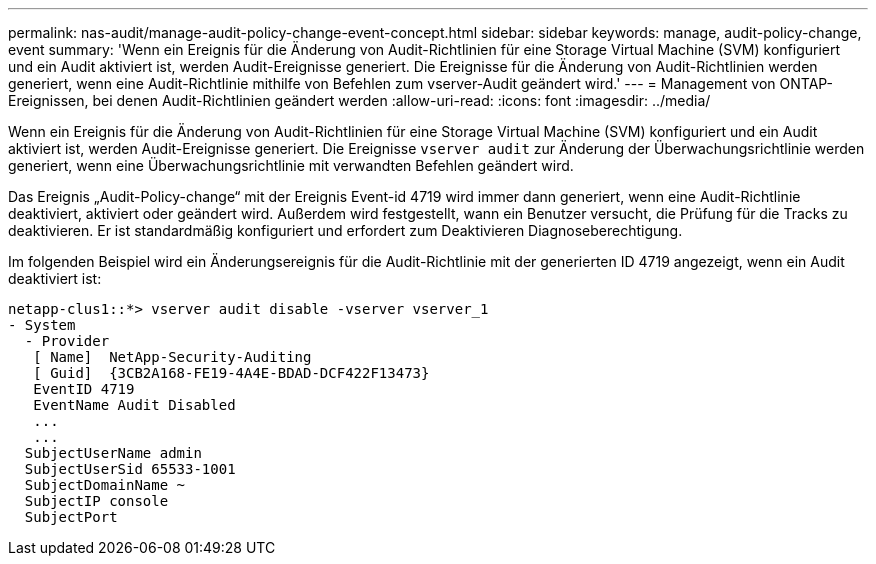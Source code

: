 ---
permalink: nas-audit/manage-audit-policy-change-event-concept.html 
sidebar: sidebar 
keywords: manage, audit-policy-change, event 
summary: 'Wenn ein Ereignis für die Änderung von Audit-Richtlinien für eine Storage Virtual Machine (SVM) konfiguriert und ein Audit aktiviert ist, werden Audit-Ereignisse generiert. Die Ereignisse für die Änderung von Audit-Richtlinien werden generiert, wenn eine Audit-Richtlinie mithilfe von Befehlen zum vserver-Audit geändert wird.' 
---
= Management von ONTAP-Ereignissen, bei denen Audit-Richtlinien geändert werden
:allow-uri-read: 
:icons: font
:imagesdir: ../media/


[role="lead"]
Wenn ein Ereignis für die Änderung von Audit-Richtlinien für eine Storage Virtual Machine (SVM) konfiguriert und ein Audit aktiviert ist, werden Audit-Ereignisse generiert. Die Ereignisse `vserver audit` zur Änderung der Überwachungsrichtlinie werden generiert, wenn eine Überwachungsrichtlinie mit verwandten Befehlen geändert wird.

Das Ereignis „Audit-Policy-change“ mit der Ereignis Event-id 4719 wird immer dann generiert, wenn eine Audit-Richtlinie deaktiviert, aktiviert oder geändert wird. Außerdem wird festgestellt, wann ein Benutzer versucht, die Prüfung für die Tracks zu deaktivieren. Er ist standardmäßig konfiguriert und erfordert zum Deaktivieren Diagnoseberechtigung.

Im folgenden Beispiel wird ein Änderungsereignis für die Audit-Richtlinie mit der generierten ID 4719 angezeigt, wenn ein Audit deaktiviert ist:

[listing]
----
netapp-clus1::*> vserver audit disable -vserver vserver_1
- System
  - Provider
   [ Name]  NetApp-Security-Auditing
   [ Guid]  {3CB2A168-FE19-4A4E-BDAD-DCF422F13473}
   EventID 4719
   EventName Audit Disabled
   ...
   ...
  SubjectUserName admin
  SubjectUserSid 65533-1001
  SubjectDomainName ~
  SubjectIP console
  SubjectPort
----